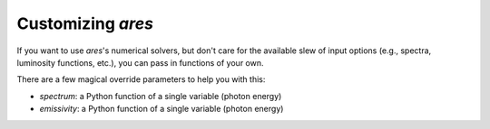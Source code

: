 Customizing *ares*
------------------
If you want to use *ares*'s numerical solvers, but don't care for the available
slew of input options (e.g., spectra, luminosity functions, etc.), you can 
pass in functions of your own.

There are a few magical override parameters to help you with this:

* `spectrum`: a Python function of a single variable (photon energy)
* `emissivity`: a Python function of a single variable (photon energy)

